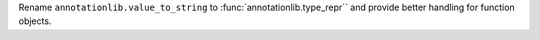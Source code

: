 Rename ``annotationlib.value_to_string`` to
:func:`annotationlib.type_repr`` and provide better handling for function
objects.
